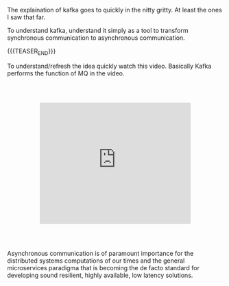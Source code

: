 #+BEGIN_COMMENT
.. title: Kafka - Async vs Sync Communication
.. slug: kafka-async-vs-sync-communication
.. date: 2020-09-23 15:54:53 UTC+02:00
.. tags: 
.. category: 
.. link: 
.. description: 
.. type: text

#+END_COMMENT

The explaination of kafka goes to quickly in the nitty gritty. At
least the ones I saw that far.

To understand kafka, understand it simply as a tool to transform
synchronous communication to asynchronous communication.

{{{TEASER_END}}}

To understand/refresh the idea quickly watch this video. Basically
Kafka performs the function of MQ in the video.

#+begin_export html
<style>
.container {
  position: relative;
  left: 15%;
  margin-top: 60px;
  margin-bottom: 60px;
  width: 70%;
  overflow: hidden;
  padding-top: 56.25%; /* 16:9 Aspect Ratio */
  display:block;
  overflow-y: hidden;
}

.responsive-iframe {
  position: absolute;
  top: 0;
  left: 0;
  bottom: 0;
  right: 0;
  width: 100%;
  height: 100%;
  border: none;
  display:block;
  overflow-y: hidden;
}
</style>
 #+end_export

   #+begin_export html
   <div class="container"> 
     <iframe class="responsive-iframe" src="https://www.youtube.com/embed/9qffVkr-BfM" frameborder="0" allowfullscreen;> </iframe>
   </div>
   #+end_export

Asynchronous communication is of paramount importance for the
distributed systems computations of our times and the general
microservices paradigma that is becoming the de facto standard for
developing sound resilient, highly available, low latency solutions.
